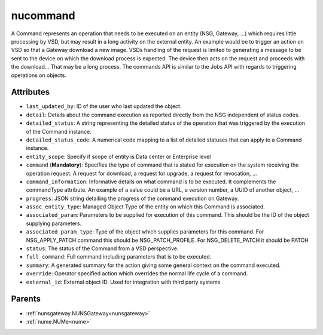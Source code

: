 .. _nucommand:

nucommand
===========================================

.. class:: nucommand.NUCommand(bambou.nurest_object.NUMetaRESTObject,):

A Command represents an operation that needs to be executed on an entity (NSG, Gateway, ...) which requires little processing by VSD, but may result in a long activity on the external entity.  An example would be to trigger an action on VSD so that a Gateway download a new image.  VSDs handling of the request is limited to generating a message to be sent to the device on which the download process is expected.  The device then acts on the request and proceeds with the download...  That may be a long process.  The commands API is similar to the Jobs API with regards to triggering operations on objects.


Attributes
----------


- ``last_updated_by``: ID of the user who last updated the object.

- ``detail``: Details about the command execution as reported directly from the NSG independent of status codes.

- ``detailed_status``: A string representing the detailed status of the operation that was triggered by the execution of the Command instance.

- ``detailed_status_code``: A numerical code mapping to a list of detailed statuses that can apply to a Command instance.

- ``entity_scope``: Specify if scope of entity is Data center or Enterprise level

- ``command`` (**Mandatory**): Specifies the type of command that is stated for execution on the system receiving the operation request.  A request for download, a request for upgrade, a request for revocation, ...

- ``command_information``: Informative details on what command is to be executed.  It complements the commandType attribute.  An example of a value could be a URL, a version number, a UUID of another object, ...

- ``progress``: JSON string detailing the progress of the command execution on Gateway.

- ``assoc_entity_type``: Managed Object Type of the entity on which this Command is associated.

- ``associated_param``: Parameters to be supplied for execution of this command. This should be the ID of the object supplying parameters.

- ``associated_param_type``: Type of the object which supplies parameters for this command. For NSG_APPLY_PATCH command this should be NSG_PATCH_PROFILE. For NSG_DELETE_PATCH it should be PATCH

- ``status``: The status of the Command from a VSD perspective.

- ``full_command``: Full command including parameters that is to be executed.

- ``summary``: A generated summary for the action giving some general context on the command executed.

- ``override``: Operator specified action which overrides the normal life cycle of a command.

- ``external_id``: External object ID. Used for integration with third party systems






Parents
--------


- :ref:`nunsgateway.NUNSGateway<nunsgateway>`

- :ref:`nume.NUMe<nume>`

